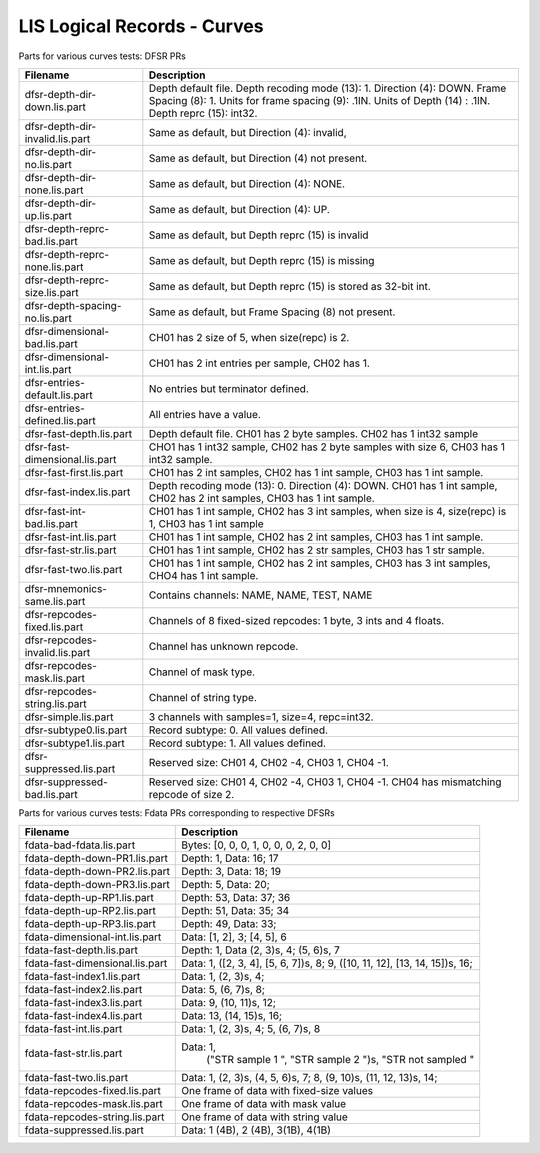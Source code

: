 LIS Logical Records - Curves
============================

Parts for various curves tests: DFSR PRs

=============================== ================================================
Filename                        Description
=============================== ================================================
dfsr-depth-dir-down.lis.part    Depth default file. Depth recoding mode (13): 1.
                                Direction (4): DOWN. Frame Spacing (8): 1.
                                Units for frame spacing (9): .1IN. Units of
                                Depth (14) : .1IN. Depth reprc (15): int32.
dfsr-depth-dir-invalid.lis.part Same as default, but Direction (4): invalid,
dfsr-depth-dir-no.lis.part      Same as default, but Direction (4) not present.
dfsr-depth-dir-none.lis.part    Same as default, but Direction (4): NONE.
dfsr-depth-dir-up.lis.part      Same as default, but Direction (4): UP.
dfsr-depth-reprc-bad.lis.part   Same as default, but Depth reprc (15) is invalid
dfsr-depth-reprc-none.lis.part  Same as default, but Depth reprc (15) is missing
dfsr-depth-reprc-size.lis.part  Same as default, but Depth reprc (15) is stored
                                as 32-bit int.
dfsr-depth-spacing-no.lis.part  Same as default, but Frame Spacing (8) not
                                present.
dfsr-dimensional-bad.lis.part   CH01 has 2 size of 5, when size(repc) is 2.
dfsr-dimensional-int.lis.part   CH01 has 2 int entries per sample, CH02 has 1.
dfsr-entries-default.lis.part   No entries but terminator defined.
dfsr-entries-defined.lis.part   All entries have a value.
dfsr-fast-depth.lis.part        Depth default file. CH01 has 2 byte samples.
                                CH02 has 1 int32 sample
dfsr-fast-dimensional.lis.part  CHO1 has 1 int32 sample, CH02 has 2 byte samples
                                with size 6, CH03 has 1 int32 sample.
dfsr-fast-first.lis.part        CH01 has 2 int samples, CH02 has 1 int sample,
                                CH03 has 1 int sample.
dfsr-fast-index.lis.part        Depth recoding mode (13): 0. Direction (4):
                                DOWN. CH01 has 1 int sample, CH02 has 2 int
                                samples, CH03 has 1 int sample.
dfsr-fast-int-bad.lis.part      CH01 has 1 int sample, CH02 has 3 int samples,
                                when size is 4, size(repc) is 1, CH03 has 1 int
                                sample
dfsr-fast-int.lis.part          CH01 has 1 int sample, CH02 has 2 int samples,
                                CH03 has 1 int sample.
dfsr-fast-str.lis.part          CH01 has 1 int sample, CH02 has 2 str samples,
                                CH03 has 1 str sample.
dfsr-fast-two.lis.part          CH01 has 1 int sample, CH02 has 2 int samples,
                                CH03 has 3 int samples, CHO4 has 1 int sample.
dfsr-mnemonics-same.lis.part    Contains channels: NAME, NAME, TEST, NAME
dfsr-repcodes-fixed.lis.part    Channels of 8 fixed-sized repcodes: 1 byte,
                                3 ints and 4 floats.
dfsr-repcodes-invalid.lis.part  Channel has unknown repcode.
dfsr-repcodes-mask.lis.part     Channel of mask type.
dfsr-repcodes-string.lis.part   Channel of string type.
dfsr-simple.lis.part            3 channels with samples=1, size=4, repc=int32.
dfsr-subtype0.lis.part          Record subtype: 0. All values defined.
dfsr-subtype1.lis.part          Record subtype: 1. All values defined.
dfsr-suppressed.lis.part        Reserved size: CH01 4, CH02 -4, CH03 1, CH04 -1.
dfsr-suppressed-bad.lis.part    Reserved size: CH01 4, CH02 -4, CH03 1, CH04 -1.
                                CH04 has mismatching repcode of size 2.
=============================== ================================================

Parts for various curves tests: Fdata PRs corresponding to respective DFSRs

=============================== ================================================
Filename                        Description
=============================== ================================================
fdata-bad-fdata.lis.part        Bytes: [0, 0, 0, 1, 0, 0, 0, 2, 0, 0]
fdata-depth-down-PR1.lis.part   Depth: 1, Data: 16; 17
fdata-depth-down-PR2.lis.part   Depth: 3, Data: 18; 19
fdata-depth-down-PR3.lis.part   Depth: 5, Data: 20;
fdata-depth-up-RP1.lis.part     Depth: 53, Data: 37; 36
fdata-depth-up-RP2.lis.part     Depth: 51, Data: 35; 34
fdata-depth-up-RP3.lis.part     Depth: 49, Data: 33;
fdata-dimensional-int.lis.part  Data: [1, 2], 3; [4, 5], 6
fdata-fast-depth.lis.part       Depth: 1, Data (2, 3)s, 4; (5, 6)s, 7
fdata-fast-dimensional.lis.part Data: 1, ([2, 3, 4], [5, 6, 7])s, 8;
                                9, ([10, 11, 12], [13, 14, 15])s, 16;
fdata-fast-index1.lis.part      Data: 1, (2, 3)s, 4;
fdata-fast-index2.lis.part      Data: 5, (6, 7)s, 8;
fdata-fast-index3.lis.part      Data: 9, (10, 11)s, 12;
fdata-fast-index4.lis.part      Data: 13, (14, 15)s, 16;
fdata-fast-int.lis.part         Data: 1, (2, 3)s, 4; 5, (6, 7)s, 8
fdata-fast-str.lis.part         Data: 1,
                                      ("STR sample 1    ", "STR sample 2    ")s,
                                      "STR not sampled "
fdata-fast-two.lis.part         Data: 1, (2, 3)s, (4, 5, 6)s, 7;
                                8, (9, 10)s, (11, 12, 13)s, 14;
fdata-repcodes-fixed.lis.part   One frame of data with fixed-size values
fdata-repcodes-mask.lis.part    One frame of data with mask value
fdata-repcodes-string.lis.part  One frame of data with string value
fdata-suppressed.lis.part       Data: 1 (4B), 2 (4B), 3(1B), 4(1B)
=============================== ================================================

